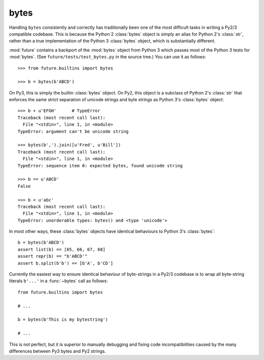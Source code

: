 .. _bytes-object:

bytes
-----

Handling ``bytes`` consistently and correctly has traditionally been one
of the most difficult tasks in writing a Py2/3 compatible codebase. This
is because the Python 2 :class:`bytes` object is simply an alias for
Python 2's :class:`str`, rather than a true implementation of the Python
3 :class:`bytes` object, which is substantially different.

:mod:`future` contains a backport of the :mod:`bytes` object from Python 3
which passes most of the Python 3 tests for :mod:`bytes`. (See
``future/tests/test_bytes.py`` in the source tree.) You can use it as
follows::

    >>> from future.builtins import bytes
    
    >>> b = bytes(b'ABCD')

On Py3, this is simply the builtin :class:`bytes` object. On Py2, this
object is a subclass of Python 2's :class:`str` that enforces the same
strict separation of unicode strings and byte strings as Python 3's
:class:`bytes` object::

    >>> b + u'EFGH'      # TypeError
    Traceback (most recent call last):
      File "<stdin>", line 1, in <module>
    TypeError: argument can't be unicode string
    
    >>> bytes(b',').join([u'Fred', u'Bill'])
    Traceback (most recent call last):
      File "<stdin>", line 1, in <module>
    TypeError: sequence item 0: expected bytes, found unicode string

    >>> b == u'ABCD'
    False

    >>> b < u'abc'
    Traceback (most recent call last):
      File "<stdin>", line 1, in <module>
    TypeError: unorderable types: bytes() and <type 'unicode'>


In most other ways, these :class:`bytes` objects have identical
behaviours to Python 3's :class:`bytes`::

    b = bytes(b'ABCD')
    assert list(b) == [65, 66, 67, 68]
    assert repr(b) == "b'ABCD'"
    assert b.split(b'b') == [b'A', b'CD']

Currently the easiest way to ensure identical behaviour of byte-strings
in a Py2/3 codebase is to wrap all byte-string literals ``b'...'`` in a
:func:`~bytes` call as follows::
    
    from future.builtins import bytes
    
    # ...

    b = bytes(b'This is my bytestring')

    # ...

This is not perfect, but it is superior to manually debugging and fixing
code incompatibilities caused by the many differences between Py3 bytes
and Py2 strings.


..
    .. _bytes-test-results:
    
    bytes test results
    ~~~~~~~~~~~~~~~~~~
    
    For reference, when using Py2's default :class:`bytes` (i.e.
    :class:`str`), running the ``bytes`` unit tests from Python 3.3's
    ``test_bytes.py`` on Py2 (after fixing imports) gives this::
    
        --------------------------------------------------------------
        Ran 203 tests in 0.209s
        
        FAILED (failures=31, errors=55, skipped=1)
        --------------------------------------------------------------
    
    Using :mod:`future`'s backported :class:`bytes` object passes most of
    the same Python 3.3 tests on Py2, except those requiring specific
    wording in exception messages.
    
    See ``future/tests/test_bytes.py`` in the source for the actual set
    of unit tests that are actually run.

